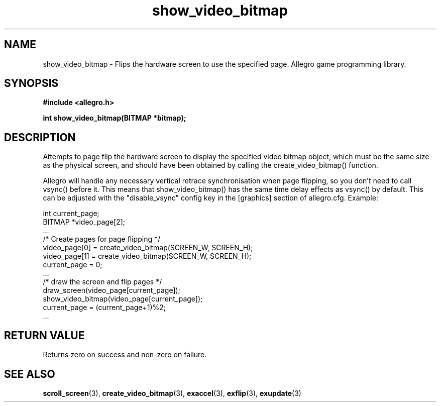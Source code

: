 .\" Generated by the Allegro makedoc utility
.TH show_video_bitmap 3 "version 4.4.2" "Allegro" "Allegro manual"
.SH NAME
show_video_bitmap \- Flips the hardware screen to use the specified page. Allegro game programming library.\&
.SH SYNOPSIS
.B #include <allegro.h>

.sp
.B int show_video_bitmap(BITMAP *bitmap);
.SH DESCRIPTION
Attempts to page flip the hardware screen to display the specified video 
bitmap object, which must be the same size as the physical screen, and 
should have been obtained by calling the create_video_bitmap() function. 

Allegro will handle any necessary vertical retrace synchronisation when 
page flipping, so you don't need to call vsync() before it. This means
that show_video_bitmap() has the same time delay effects as vsync() by
default. This can be adjusted with the "disable_vsync" config key in the
[graphics] section of allegro.cfg. Example:

.nf
   int current_page;
   BITMAP *video_page[2];
   ...
   /* Create pages for page flipping */
   video_page[0] = create_video_bitmap(SCREEN_W, SCREEN_H);
   video_page[1] = create_video_bitmap(SCREEN_W, SCREEN_H);
   current_page = 0;
   ...
   /* draw the screen and flip pages */
   draw_screen(video_page[current_page]);
   show_video_bitmap(video_page[current_page]);
   current_page = (current_page+1)%2;
   ...
.fi
.SH "RETURN VALUE"
Returns zero on success and non-zero on failure.

.SH SEE ALSO
.BR scroll_screen (3),
.BR create_video_bitmap (3),
.BR exaccel (3),
.BR exflip (3),
.BR exupdate (3)

